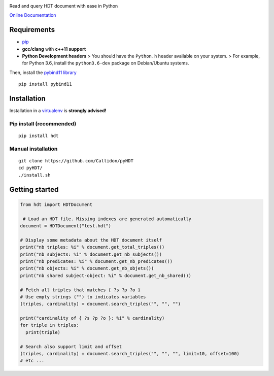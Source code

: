 |Build Status| |Documentation Status| |PyPI version|

Read and query HDT document with ease in Python

`Online Documentation <https://callidon.github.io/pyHDT>`__

Requirements
============

-  `pip <https://pip.pypa.io/en/stable/>`__
-  **gcc/clang** with **c++11 support**
-  **Python Development headers** > You should have the ``Python.h``
   header available on your system.
   > For example, for Python 3.6, install the ``python3.6-dev`` package
   on Debian/Ubuntu systems.

Then, install the `pybind11
library <http://pybind11.readthedocs.io/en/stable/>`__

::

    pip install pybind11

Installation
============

Installation in a `virtualenv <https://virtualenv.pypa.io/en/stable/>`__
is **strongly advised!**

Pip install (recommended)
-------------------------

::

    pip install hdt

Manual installation
-------------------

::

    git clone https://github.com/Callidon/pyHDT
    cd pyHDT/
    ./install.sh

Getting started
===============

.. code:: python

    from hdt import HDTDocument

     # Load an HDT file. Missing indexes are generated automatically
    document = HDTDocument("test.hdt")

    # Display some metadata about the HDT document itself
    print("nb triples: %i" % document.get_total_triples())
    print("nb subjects: %i" % document.get_nb_subjects())
    print("nb predicates: %i" % document.get_nb_predicates())
    print("nb objects: %i" % document.get_nb_objets())
    print("nb shared subject-object: %i" % document.get_nb_shared())

    # Fetch all triples that matches { ?s ?p ?o }
    # Use empty strings ("") to indicates variables
    (triples, cardinality) = document.search_triples("", "", "")

    print("cardinality of { ?s ?p ?o }: %i" % cardinality)
    for triple in triples:
      print(triple)

    # Search also support limit and offset
    (triples, cardinality) = document.search_triples("", "", "", limit=10, offset=100)
    # etc ...

.. |Build Status| image:: https://travis-ci.org/Callidon/pyHDT.svg?branch=master
   :target: https://travis-ci.org/Callidon/pyHDT
.. |Documentation Status| image:: https://readthedocs.org/projects/pyhdt/badge/?version=latest
   :target: https://callidon.github.io/pyHDT
.. |PyPI version| image:: https://badge.fury.io/py/hdt.svg
   :target: https://badge.fury.io/py/hdt
